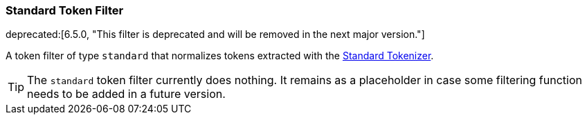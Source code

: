 [[analysis-standard-tokenfilter]]
=== Standard Token Filter

ifdef::asciidoctor[]
deprecated:[6.5.0, "This filter is deprecated and will be removed in the next major version."]
endif::[]
ifndef::asciidoctor[]
deprecated[6.5.0, This filter is deprecated and will be removed in the next
major version.]
endif::[]

A token filter of type `standard` that normalizes tokens extracted with
the <<analysis-standard-tokenizer,Standard Tokenizer>>.

[TIP]
==================================================

The `standard` token filter currently does nothing.  It remains as a placeholder
in case some filtering function needs to be added in a future version.

==================================================

